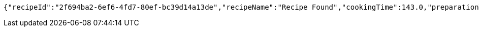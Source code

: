 [source,options="nowrap"]
----
{"recipeId":"2f694ba2-6ef6-4fd7-80ef-bc39d14a13de","recipeName":"Recipe Found","cookingTime":143.0,"preparationTime":30.0,"totalTime":173.0,"amountServings":4,"createdDate":"2021-03-07T11:57:55+0100","lastUpdatedDate":"2021-03-07T11:57:55+0100"}
----